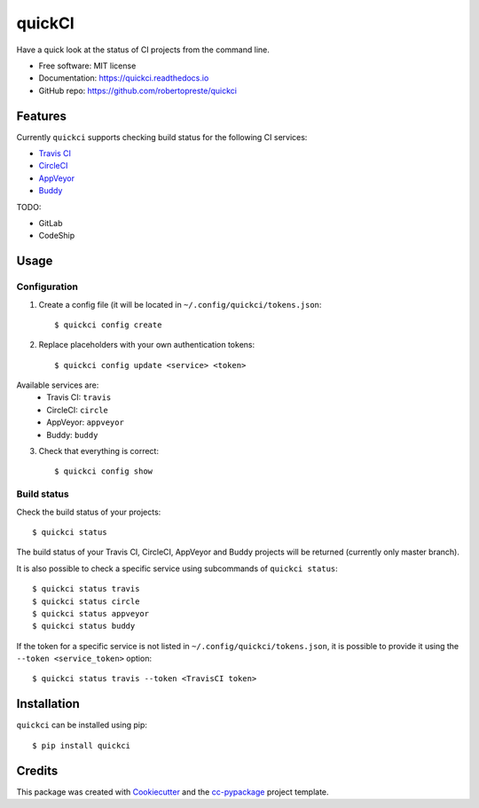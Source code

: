 =======
quickCI
=======


.. image:: https://img.shields.io/pypi/v/quickci.svg
        :target: https://pypi.python.org/pypi/quickci

.. image:: https://www.repostatus.org/badges/latest/wip.svg
    :alt: Project Status: WIP – Initial development is in progress, but there has not yet been a stable, usable release suitable for the public.
    :target: https://www.repostatus.org/#wip

.. image:: https://travis-ci.com/robertopreste/quickci.svg?branch=master
        :target: https://travis-ci.com/robertopreste/quickci

.. image:: https://circleci.com/gh/robertopreste/quickci.svg?style=svg
        :target: https://circleci.com/gh/robertopreste/quickci

.. image:: https://codecov.io/gh/robertopreste/quickci/branch/master/graph/badge.svg
    :target: https://codecov.io/gh/robertopreste/quickci

.. image:: https://readthedocs.org/projects/quickci/badge/?version=latest
        :target: https://quickci.readthedocs.io/en/latest/?badge=latest
        :alt: Documentation Status

.. image:: https://pyup.io/repos/github/robertopreste/quickci/shield.svg
     :target: https://pyup.io/repos/github/robertopreste/quickci/
     :alt: Updates

.. image:: https://pyup.io/repos/github/robertopreste/quickci/python-3-shield.svg
     :target: https://pyup.io/repos/github/robertopreste/quickci/
     :alt: Python 3

.. image:: https://pepy.tech/badge/quickci
    :target: https://pepy.tech/project/quickci
    :alt: Downloads


Have a quick look at the status of CI projects from the command line.


* Free software: MIT license
* Documentation: https://quickci.readthedocs.io
* GitHub repo: https://github.com/robertopreste/quickci


Features
--------

Currently ``quickci`` supports checking build status for the following CI services:

* `Travis CI`_
* CircleCI_
* AppVeyor_
* Buddy_

TODO:

* GitLab
* CodeShip

Usage
-----

Configuration
=============

1. Create a config file (it will be located in ``~/.config/quickci/tokens.json``::

    $ quickci config create

2. Replace placeholders with your own authentication tokens::

    $ quickci config update <service> <token>

Available services are:
    * Travis CI: ``travis``
    * CircleCI: ``circle``
    * AppVeyor: ``appveyor``
    * Buddy: ``buddy``

3. Check that everything is correct::

    $ quickci config show

Build status
============

Check the build status of your projects::

    $ quickci status

The build status of your Travis CI, CircleCI, AppVeyor and Buddy projects will be returned (currently only master branch).

It is also possible to check a specific service using subcommands of ``quickci status``::

    $ quickci status travis
    $ quickci status circle
    $ quickci status appveyor
    $ quickci status buddy

If the token for a specific service is not listed in ``~/.config/quickci/tokens.json``, it is possible to provide it using the ``--token <service_token>`` option::

    $ quickci status travis --token <TravisCI token>

Installation
------------

``quickci`` can be installed using pip::

    $ pip install quickci


Credits
-------

This package was created with Cookiecutter_ and the `cc-pypackage`_ project template.

.. _Cookiecutter: https://github.com/audreyr/cookiecutter
.. _`cc-pypackage`: https://github.com/robertopreste/cc-pypackage
.. _`Travis CI`: https://travis-ci.com/
.. _CircleCI: https://circleci.com/
.. _AppVeyor: https://www.appveyor.com/
.. _Buddy: https://buddy.works
